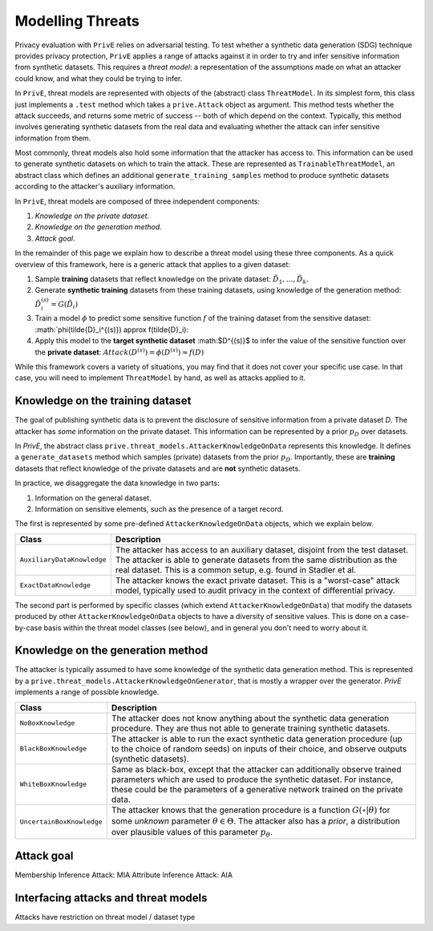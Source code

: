 =================
Modelling Threats
=================

Privacy evaluation with ``PrivE`` relies on adversarial testing.
To test whether a synthetic data generation (SDG) technique provides privacy protection, ``PrivE`` applies a range of attacks against it in order to try and infer sensitive information from synthetic datasets.
This requires a *threat model*: a representation of the assumptions made on what an attacker could know, and what they could be trying to infer.

In ``PrivE``, threat models are represented with objects of the (abstract) class ``ThreatModel``. In its simplest form, this class just implements a ``.test`` method which takes a ``prive.Attack`` object as argument. This method tests whether the attack succeeds, and returns some metric of success -- both of which depend on the context.
Typically, this method involves generating synthetic datasets from the real data and evaluating whether the attack can infer sensitive information from them.

Most commonly, threat models also hold some information that the attacker has access to. This information can be used to generate synthetic datasets on which to train the attack. These are represented as ``TrainableThreatModel``, an abstract class which defines an additional ``generate_training_samples`` method to produce synthetic datasets according to the attacker's auxiliary information.

In ``PrivE``, threat models are composed of three independent components:

1. *Knowledge on the private dataset*.
2. *Knowledge on the generation method*.
3. *Attack goal*.

In the remainder of this page we explain how to describe a threat model using these three components.
As a quick overview of this framework, here is a generic attack that applies to a given dataset:

1. Sample **training** datasets that reflect knowledge on the private dataset: :math:`\tilde{D}_1, \dots, \tilde{D}_k`.
2. Generate **synthetic training** datasets from these training datasets, using knowledge of the generation method: :math:`\tilde{D}_i^{(s)} = G(\tilde{D}_i)`
3. Train a model :math:`\phi` to predict some sensitive function :math:`f` of the training dataset from the sensitive dataset: :math:`\phi(\tilde{D}_i^{(s)}) \approx f(\tilde{D}_i):
4. Apply this model to the **target synthetic dataset** :math:$D^{(s)}$ to infer the value of the sensitive function over the **private dataset**: :math:`Attack(D^{(s)}) = \phi(D^{(s)}) \approx f(D)`

While this framework covers a variety of situations, you may find that it does not cover your specific use case. In that case, you will need to implement ``ThreatModel`` by hand, as well as attacks applied to it.


Knowledge on the training dataset
---------------------------------

The goal of publishing synthetic data is to prevent the disclosure of sensitive information from a private dataset `D`.
The attacker has *some* information on the private dataset. This information can be represented by a prior :math:`p_D` over datasets.

In `PrivE`, the abstract class ``prive.threat_models.AttackerKnowledgeOnData`` represents this knowledge. It defines a ``generate_datasets`` method which samples (private) datasets from the prior :math:`p_D`. Importantly, these are **training** datasets that reflect knowledge of the private datasets and are **not** synthetic datasets.

In practice, we disaggregate the data knowledge in two parts:

1. Information on the general dataset.
2. Information on sensitive elements, such as the presence of a target record.

The first is represented by some pre-defined ``AttackerKnowledgeOnData`` objects, which we explain below.

.. list-table::
   :widths: 20 80
   :header-rows: 1

   * - Class
     - Description
   * - ``AuxiliaryDataKnowledge``
     - The attacker has access to an auxiliary dataset, disjoint from the test dataset. The attacker is able to generate datasets from the same distribution as the real dataset. This is a common setup, e.g. found in Stadler et al.
   * - ``ExactDataKnowledge``
     - The attacker knows the exact private dataset. This is a "worst-case" attack model, typically used to audit privacy in the context of differential privacy.

The second part is performed by specific classes (which extend ``AttackerKnowledgeOnData``) that modify the datasets produced by other ``AttackerKnowledgeOnData`` objects to have a diversity of sensitive values. This is done on a case-by-case basis within the threat model classes (see below), and in general you don't need to worry about it.


Knowledge on the generation method
----------------------------------

The attacker is typically assumed to have some knowledge of the synthetic data generation method.
This is represented by a ``prive.threat_models.AttackerKnowledgeOnGenerator``, that is mostly a wrapper over the generator.
`PrivE` implements a range of possible knowledge.

.. list-table::
    :widths: 20 80
    :header-rows: 1

    * - Class
      - Description
    * - ``NoBoxKnowledge``
      - The attacker does not know anything about the synthetic data generation procedure. They are thus not able to generate training synthetic datasets.
    * - ``BlackBoxKnowledge``
      - The attacker is able to run the exact synthetic data generation procedure (up to the choice of random seeds) on inputs of their choice, and observe outputs (synthetic datasets).
    * - ``WhiteBoxKnowledge``
      - Same as black-box, except that the attacker can additionally observe trained parameters which are used to produce the synthetic dataset. For instance, these could be the parameters of a generative network trained on the private data.
    * - ``UncertainBoxKnowledge``
      - The attacker knows that the generation procedure is a function :math:`G(\circ|\theta)` for some *unknown* parameter :math:`\theta \in \Theta`. The attacker also has a *prior*, a distribution over plausible values of this parameter :math:`p_\theta`.



Attack goal
-----------

Membership Inference Attack: MIA
Attribute Inference Attack: AIA

.. list-tables::
    :widths: 20 80
    :header-rows: 1

    * - Class
      - Description
    * - ``TargetedMIA``
      - **Membership Inference Attack**
    * - ``TargetedAIA``
      - **Attribute Inference Attack**


Interfacing attacks and threat models
-------------------------------------

Attacks have restriction on threat model / dataset type